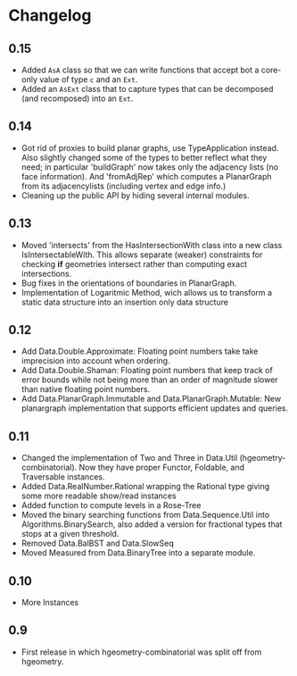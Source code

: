 #+STARTUP: showeverything

* Changelog

** 0.15

- Added ~AsA~ class so that we can write functions that accept bot a
  core-only value of type ~c~ and an ~Ext~.
- Added an ~AsExt~ class that to capture types that can be decomposed
  (and recomposed) into an ~Ext~.

** 0.14

- Got rid of proxies to build planar graphs, use TypeApplication
  instead. Also slightly changed some of the types to better reflect
  what they need; in particular 'buildGraph' now takes only the
  adjacency lists (no face information). And 'fromAdjRep' which
  computes a PlanarGraph from its adjacencylists (including vertex and
  edge info.)
- Cleaning up the public API by hiding several internal modules.

** 0.13

- Moved 'intersects' from the HasIntersectionWith class into a new
  class IsIntersectableWith. This allows separate (weaker) constraints
  for checking *if* geometries intersect rather than computing exact
  intersections.
- Bug fixes in the orientations of boundaries in PlanarGraph.
- Implementation of Logaritmic Method, wich allows us to transform a
  static data structure into an insertion only data structure

** 0.12

- Add Data.Double.Approximate: Floating point numbers take take
  imprecision into account when ordering.
- Add Data.Double.Shaman: Floating point numbers that keep track of
  error bounds while not being more than an order of magnitude slower
  than native floating point numbers.
- Add Data.PlanarGraph.Immutable and Data.PlanarGraph.Mutable: New
  planargraph implementation that supports efficient updates and queries.

** 0.11

- Changed the implementation of Two and Three in Data.Util
  (hgeometry-combinatorial). Now they have proper Functor, Foldable,
  and Traversable instances.
- Added Data.RealNumber.Rational wrapping the Rational type giving
  some more readable show/read instances
- Added function to compute levels in a Rose-Tree
- Moved the binary searching functions from Data.Sequence.Util into
  Algorithms.BinarySearch, also added a version for fractional types
  that stops at a given threshold.
- Removed Data.BalBST and Data.SlowSeq
- Moved Measured from Data.BinaryTree into a separate module.

** 0.10

- More Instances

** 0.9

- First release in which hgeometry-combinatorial was split off from hgeometry.
